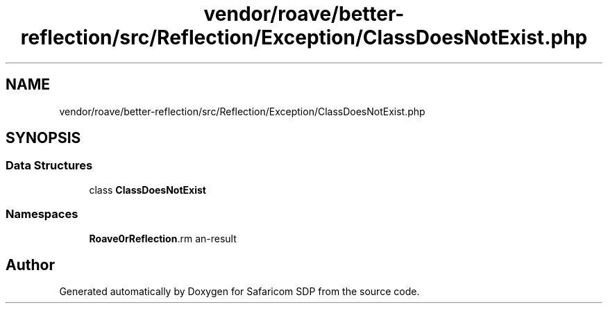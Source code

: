 .TH "vendor/roave/better-reflection/src/Reflection/Exception/ClassDoesNotExist.php" 3 "Sat Sep 26 2020" "Safaricom SDP" \" -*- nroff -*-
.ad l
.nh
.SH NAME
vendor/roave/better-reflection/src/Reflection/Exception/ClassDoesNotExist.php
.SH SYNOPSIS
.br
.PP
.SS "Data Structures"

.in +1c
.ti -1c
.RI "class \fBClassDoesNotExist\fP"
.br
.in -1c
.SS "Namespaces"

.in +1c
.ti -1c
.RI " \fBRoave\\BetterReflection\\Reflection\\Exception\fP"
.br
.in -1c
.SH "Author"
.PP 
Generated automatically by Doxygen for Safaricom SDP from the source code\&.

